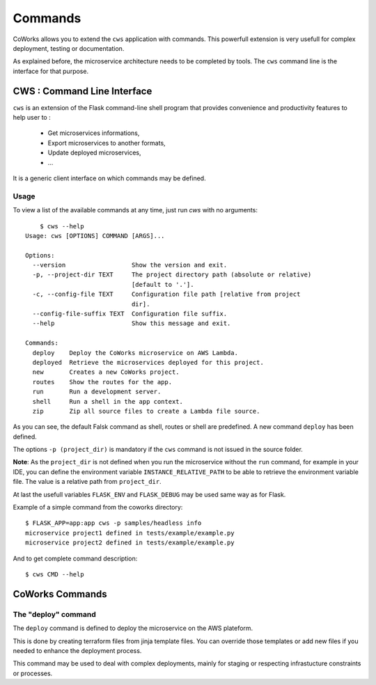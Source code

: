 .. _command:

Commands
========

CoWorks allows you to extend the ``cws`` application with commands. This powerfull extension is very usefull
for complex deployment, testing or documentation.

As explained before, the microservice architecture needs to be completed by tools. The ``cws`` command line is
the interface for that purpose.

.. _cli:

CWS : Command Line Interface
----------------------------

``cws`` is an extension of the Flask command-line shell program that provides convenience and productivity
features to help user to :

 * Get microservices informations,
 * Export microservices to another formats,
 * Update deployed microservices,
 * ...

It is a generic client interface on which commands may be defined.

Usage
^^^^^

To view a list of the available commands at any time, just run `cws` with no arguments::

	$ cws --help
    Usage: cws [OPTIONS] COMMAND [ARGS]...

    Options:
      --version                  Show the version and exit.
      -p, --project-dir TEXT     The project directory path (absolute or relative)
                                 [default to '.'].
      -c, --config-file TEXT     Configuration file path [relative from project
                                 dir].
      --config-file-suffix TEXT  Configuration file suffix.
      --help                     Show this message and exit.

    Commands:
      deploy    Deploy the CoWorks microservice on AWS Lambda.
      deployed  Retrieve the microservices deployed for this project.
      new       Creates a new CoWorks project.
      routes    Show the routes for the app.
      run       Run a development server.
      shell     Run a shell in the app context.
      zip       Zip all source files to create a Lambda file source.


As you can see, the default Falsk command as shell, routes or shell are predefined.
A new command ``deploy`` has been defined.

The options ``-p (project_dir)`` is mandatory if the ``cws`` command is not issued in the source folder.

**Note**: As the ``project_dir`` is not defined when you run the microservice without the ``run`` command,
for example in your IDE, you can define the environment variable ``INSTANCE_RELATIVE_PATH`` to be able to retrieve
the environment variable file. The value is a relative path from ``project_dir``.

At last the usefull variables ``FLASK_ENV`` and ``FLASK_DEBUG`` may be used same way as for Flask.

Example of a simple command from the coworks directory::

    $ FLASK_APP=app:app cws -p samples/headless info
    microservice project1 defined in tests/example/example.py
    microservice project2 defined in tests/example/example.py

And to get complete command description::

    $ cws CMD --help


CoWorks Commands
-------------------

The "deploy" command
^^^^^^^^^^^^^^^^^^^^

The ``deploy`` command is defined to deploy the microservice on the AWS plateform.

This is done by creating terraform files from jinja template files. You can override those templates or add new files
if you needed to enhance the deployment process.

This command may be used to deal with complex deployments, mainly for staging or respecting infrastucture constraints
or processes.

